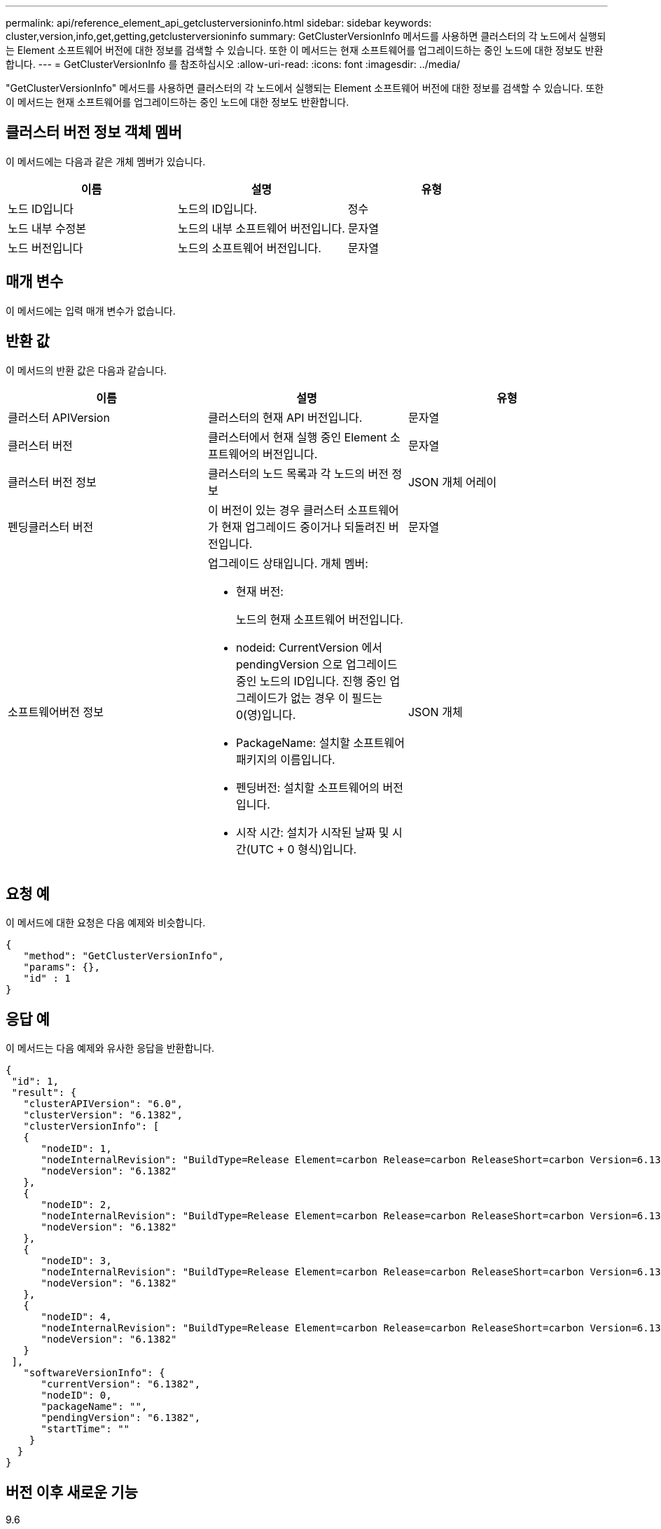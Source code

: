 ---
permalink: api/reference_element_api_getclusterversioninfo.html 
sidebar: sidebar 
keywords: cluster,version,info,get,getting,getclusterversioninfo 
summary: GetClusterVersionInfo 메서드를 사용하면 클러스터의 각 노드에서 실행되는 Element 소프트웨어 버전에 대한 정보를 검색할 수 있습니다. 또한 이 메서드는 현재 소프트웨어를 업그레이드하는 중인 노드에 대한 정보도 반환합니다. 
---
= GetClusterVersionInfo 를 참조하십시오
:allow-uri-read: 
:icons: font
:imagesdir: ../media/


[role="lead"]
"GetClusterVersionInfo" 메서드를 사용하면 클러스터의 각 노드에서 실행되는 Element 소프트웨어 버전에 대한 정보를 검색할 수 있습니다. 또한 이 메서드는 현재 소프트웨어를 업그레이드하는 중인 노드에 대한 정보도 반환합니다.



== 클러스터 버전 정보 객체 멤버

이 메서드에는 다음과 같은 개체 멤버가 있습니다.

|===
| 이름 | 설명 | 유형 


 a| 
노드 ID입니다
 a| 
노드의 ID입니다.
 a| 
정수



 a| 
노드 내부 수정본
 a| 
노드의 내부 소프트웨어 버전입니다.
 a| 
문자열



 a| 
노드 버전입니다
 a| 
노드의 소프트웨어 버전입니다.
 a| 
문자열

|===


== 매개 변수

이 메서드에는 입력 매개 변수가 없습니다.



== 반환 값

이 메서드의 반환 값은 다음과 같습니다.

|===
| 이름 | 설명 | 유형 


 a| 
클러스터 APIVersion
 a| 
클러스터의 현재 API 버전입니다.
 a| 
문자열



 a| 
클러스터 버전
 a| 
클러스터에서 현재 실행 중인 Element 소프트웨어의 버전입니다.
 a| 
문자열



 a| 
클러스터 버전 정보
 a| 
클러스터의 노드 목록과 각 노드의 버전 정보
 a| 
JSON 개체 어레이



 a| 
펜딩클러스터 버전
 a| 
이 버전이 있는 경우 클러스터 소프트웨어가 현재 업그레이드 중이거나 되돌려진 버전입니다.
 a| 
문자열



 a| 
소프트웨어버전 정보
 a| 
업그레이드 상태입니다. 개체 멤버:

* 현재 버전:
+
노드의 현재 소프트웨어 버전입니다.

* nodeid: CurrentVersion 에서 pendingVersion 으로 업그레이드 중인 노드의 ID입니다. 진행 중인 업그레이드가 없는 경우 이 필드는 0(영)입니다.
* PackageName: 설치할 소프트웨어 패키지의 이름입니다.
* 펜딩버전: 설치할 소프트웨어의 버전입니다.
* 시작 시간: 설치가 시작된 날짜 및 시간(UTC + 0 형식)입니다.

 a| 
JSON 개체

|===


== 요청 예

이 메서드에 대한 요청은 다음 예제와 비슷합니다.

[listing]
----
{
   "method": "GetClusterVersionInfo",
   "params": {},
   "id" : 1
}
----


== 응답 예

이 메서드는 다음 예제와 유사한 응답을 반환합니다.

[listing]
----
{
 "id": 1,
 "result": {
   "clusterAPIVersion": "6.0",
   "clusterVersion": "6.1382",
   "clusterVersionInfo": [
   {
      "nodeID": 1,
      "nodeInternalRevision": "BuildType=Release Element=carbon Release=carbon ReleaseShort=carbon Version=6.1382 sfdev=6.28 Repository=dev Revision=061511b1e7fb BuildDate=2014-05-28T18:26:45MDT",
      "nodeVersion": "6.1382"
   },
   {
      "nodeID": 2,
      "nodeInternalRevision": "BuildType=Release Element=carbon Release=carbon ReleaseShort=carbon Version=6.1382 sfdev=6.28 Repository=dev Revision=061511b1e7fb BuildDate=2014-05-28T18:26:45MDT",
      "nodeVersion": "6.1382"
   },
   {
      "nodeID": 3,
      "nodeInternalRevision": "BuildType=Release Element=carbon Release=carbon ReleaseShort=carbon Version=6.1382 sfdev=6.28 Repository=dev Revision=061511b1e7fb BuildDate=2014-05-28T18:26:45MDT",
      "nodeVersion": "6.1382"
   },
   {
      "nodeID": 4,
      "nodeInternalRevision": "BuildType=Release Element=carbon Release=carbon ReleaseShort=carbon Version=6.1382 sfdev=6.28 Repository=dev Revision=061511b1e7fb BuildDate=2014-05-28T18:26:45MDT",
      "nodeVersion": "6.1382"
   }
 ],
   "softwareVersionInfo": {
      "currentVersion": "6.1382",
      "nodeID": 0,
      "packageName": "",
      "pendingVersion": "6.1382",
      "startTime": ""
    }
  }
}
----


== 버전 이후 새로운 기능

9.6
